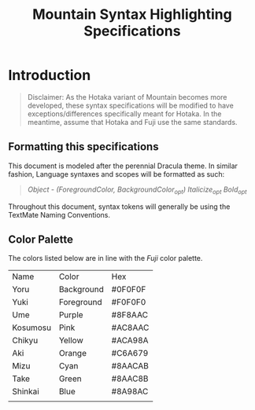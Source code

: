#+TITLE: Mountain Syntax Highlighting Specifications


* Introduction
#+begin_quote
Disclaimer: As the Hotaka variant of Mountain becomes more developed, these syntax specifications will be modified to have exceptions/differences specifically meant for Hotaka. In the meantime, assume that Hotaka and Fuji use the same standards.
#+end_quote

** Formatting this specifications
This document is modeled after the perennial Dracula theme. In similar fashion, Language syntaxes and scopes will be formatted as such:
#+begin_quote
/Object - (ForegroundColor, BackgroundColor_{opt}) Italicize_{opt} Bold_{opt}/
#+end_quote
Throughout this document, syntax tokens will generally be using the TextMate Naming Conventions.

** Color Palette
The colors listed below are in line with the /Fuji/ color palette.
| Name     | Color      | Hex     |
| Yoru     | Background | #0F0F0F |
| Yuki     | Foreground | #F0F0F0 |
| Ume      | Purple     | #8F8AAC |
| Kosumosu | Pink       | #AC8AAC |
| Chikyu   | Yellow     | #ACA98A |
| Aki      | Orange     | #C6A679 |
| Mizu     | Cyan       | #8AACAB |
| Take     | Green      | #8AAC8B |
| Shinkai  | Blue       | #8A98AC |
|          |            |         |
